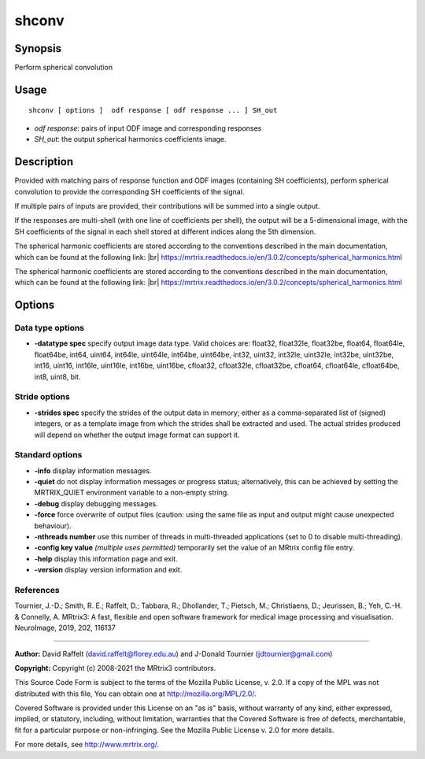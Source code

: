 .. _shconv:

shconv
===================

Synopsis
--------

Perform spherical convolution

Usage
--------

::

    shconv [ options ]  odf response [ odf response ... ] SH_out

-  *odf response*: pairs of input ODF image and corresponding responses
-  *SH_out*: the output spherical harmonics coefficients image.

Description
-----------

Provided with matching pairs of response function and ODF images (containing SH coefficients), perform spherical convolution to provide the corresponding SH coefficients of the signal.

If multiple pairs of inputs are provided, their contributions will be summed into a single output.

If the responses are multi-shell (with one line of coefficients per shell), the output will be a 5-dimensional image, with the SH coefficients of the signal in each shell stored at different indices along the 5th dimension.

The spherical harmonic coefficients are stored according to the conventions described in the main documentation, which can be found at the following link:  |br|
https://mrtrix.readthedocs.io/en/3.0.2/concepts/spherical_harmonics.html

The spherical harmonic coefficients are stored according to the conventions described in the main documentation, which can be found at the following link:  |br|
https://mrtrix.readthedocs.io/en/3.0.2/concepts/spherical_harmonics.html

Options
-------

Data type options
^^^^^^^^^^^^^^^^^

-  **-datatype spec** specify output image data type. Valid choices are: float32, float32le, float32be, float64, float64le, float64be, int64, uint64, int64le, uint64le, int64be, uint64be, int32, uint32, int32le, uint32le, int32be, uint32be, int16, uint16, int16le, uint16le, int16be, uint16be, cfloat32, cfloat32le, cfloat32be, cfloat64, cfloat64le, cfloat64be, int8, uint8, bit.

Stride options
^^^^^^^^^^^^^^

-  **-strides spec** specify the strides of the output data in memory; either as a comma-separated list of (signed) integers, or as a template image from which the strides shall be extracted and used. The actual strides produced will depend on whether the output image format can support it.

Standard options
^^^^^^^^^^^^^^^^

-  **-info** display information messages.

-  **-quiet** do not display information messages or progress status; alternatively, this can be achieved by setting the MRTRIX_QUIET environment variable to a non-empty string.

-  **-debug** display debugging messages.

-  **-force** force overwrite of output files (caution: using the same file as input and output might cause unexpected behaviour).

-  **-nthreads number** use this number of threads in multi-threaded applications (set to 0 to disable multi-threading).

-  **-config key value** *(multiple uses permitted)* temporarily set the value of an MRtrix config file entry.

-  **-help** display this information page and exit.

-  **-version** display version information and exit.

References
^^^^^^^^^^

Tournier, J.-D.; Smith, R. E.; Raffelt, D.; Tabbara, R.; Dhollander, T.; Pietsch, M.; Christiaens, D.; Jeurissen, B.; Yeh, C.-H. & Connelly, A. MRtrix3: A fast, flexible and open software framework for medical image processing and visualisation. NeuroImage, 2019, 202, 116137

--------------



**Author:** David Raffelt (david.raffelt@florey.edu.au) and J-Donald Tournier (jdtournier@gmail.com)

**Copyright:** Copyright (c) 2008-2021 the MRtrix3 contributors.

This Source Code Form is subject to the terms of the Mozilla Public
License, v. 2.0. If a copy of the MPL was not distributed with this
file, You can obtain one at http://mozilla.org/MPL/2.0/.

Covered Software is provided under this License on an "as is"
basis, without warranty of any kind, either expressed, implied, or
statutory, including, without limitation, warranties that the
Covered Software is free of defects, merchantable, fit for a
particular purpose or non-infringing.
See the Mozilla Public License v. 2.0 for more details.

For more details, see http://www.mrtrix.org/.


